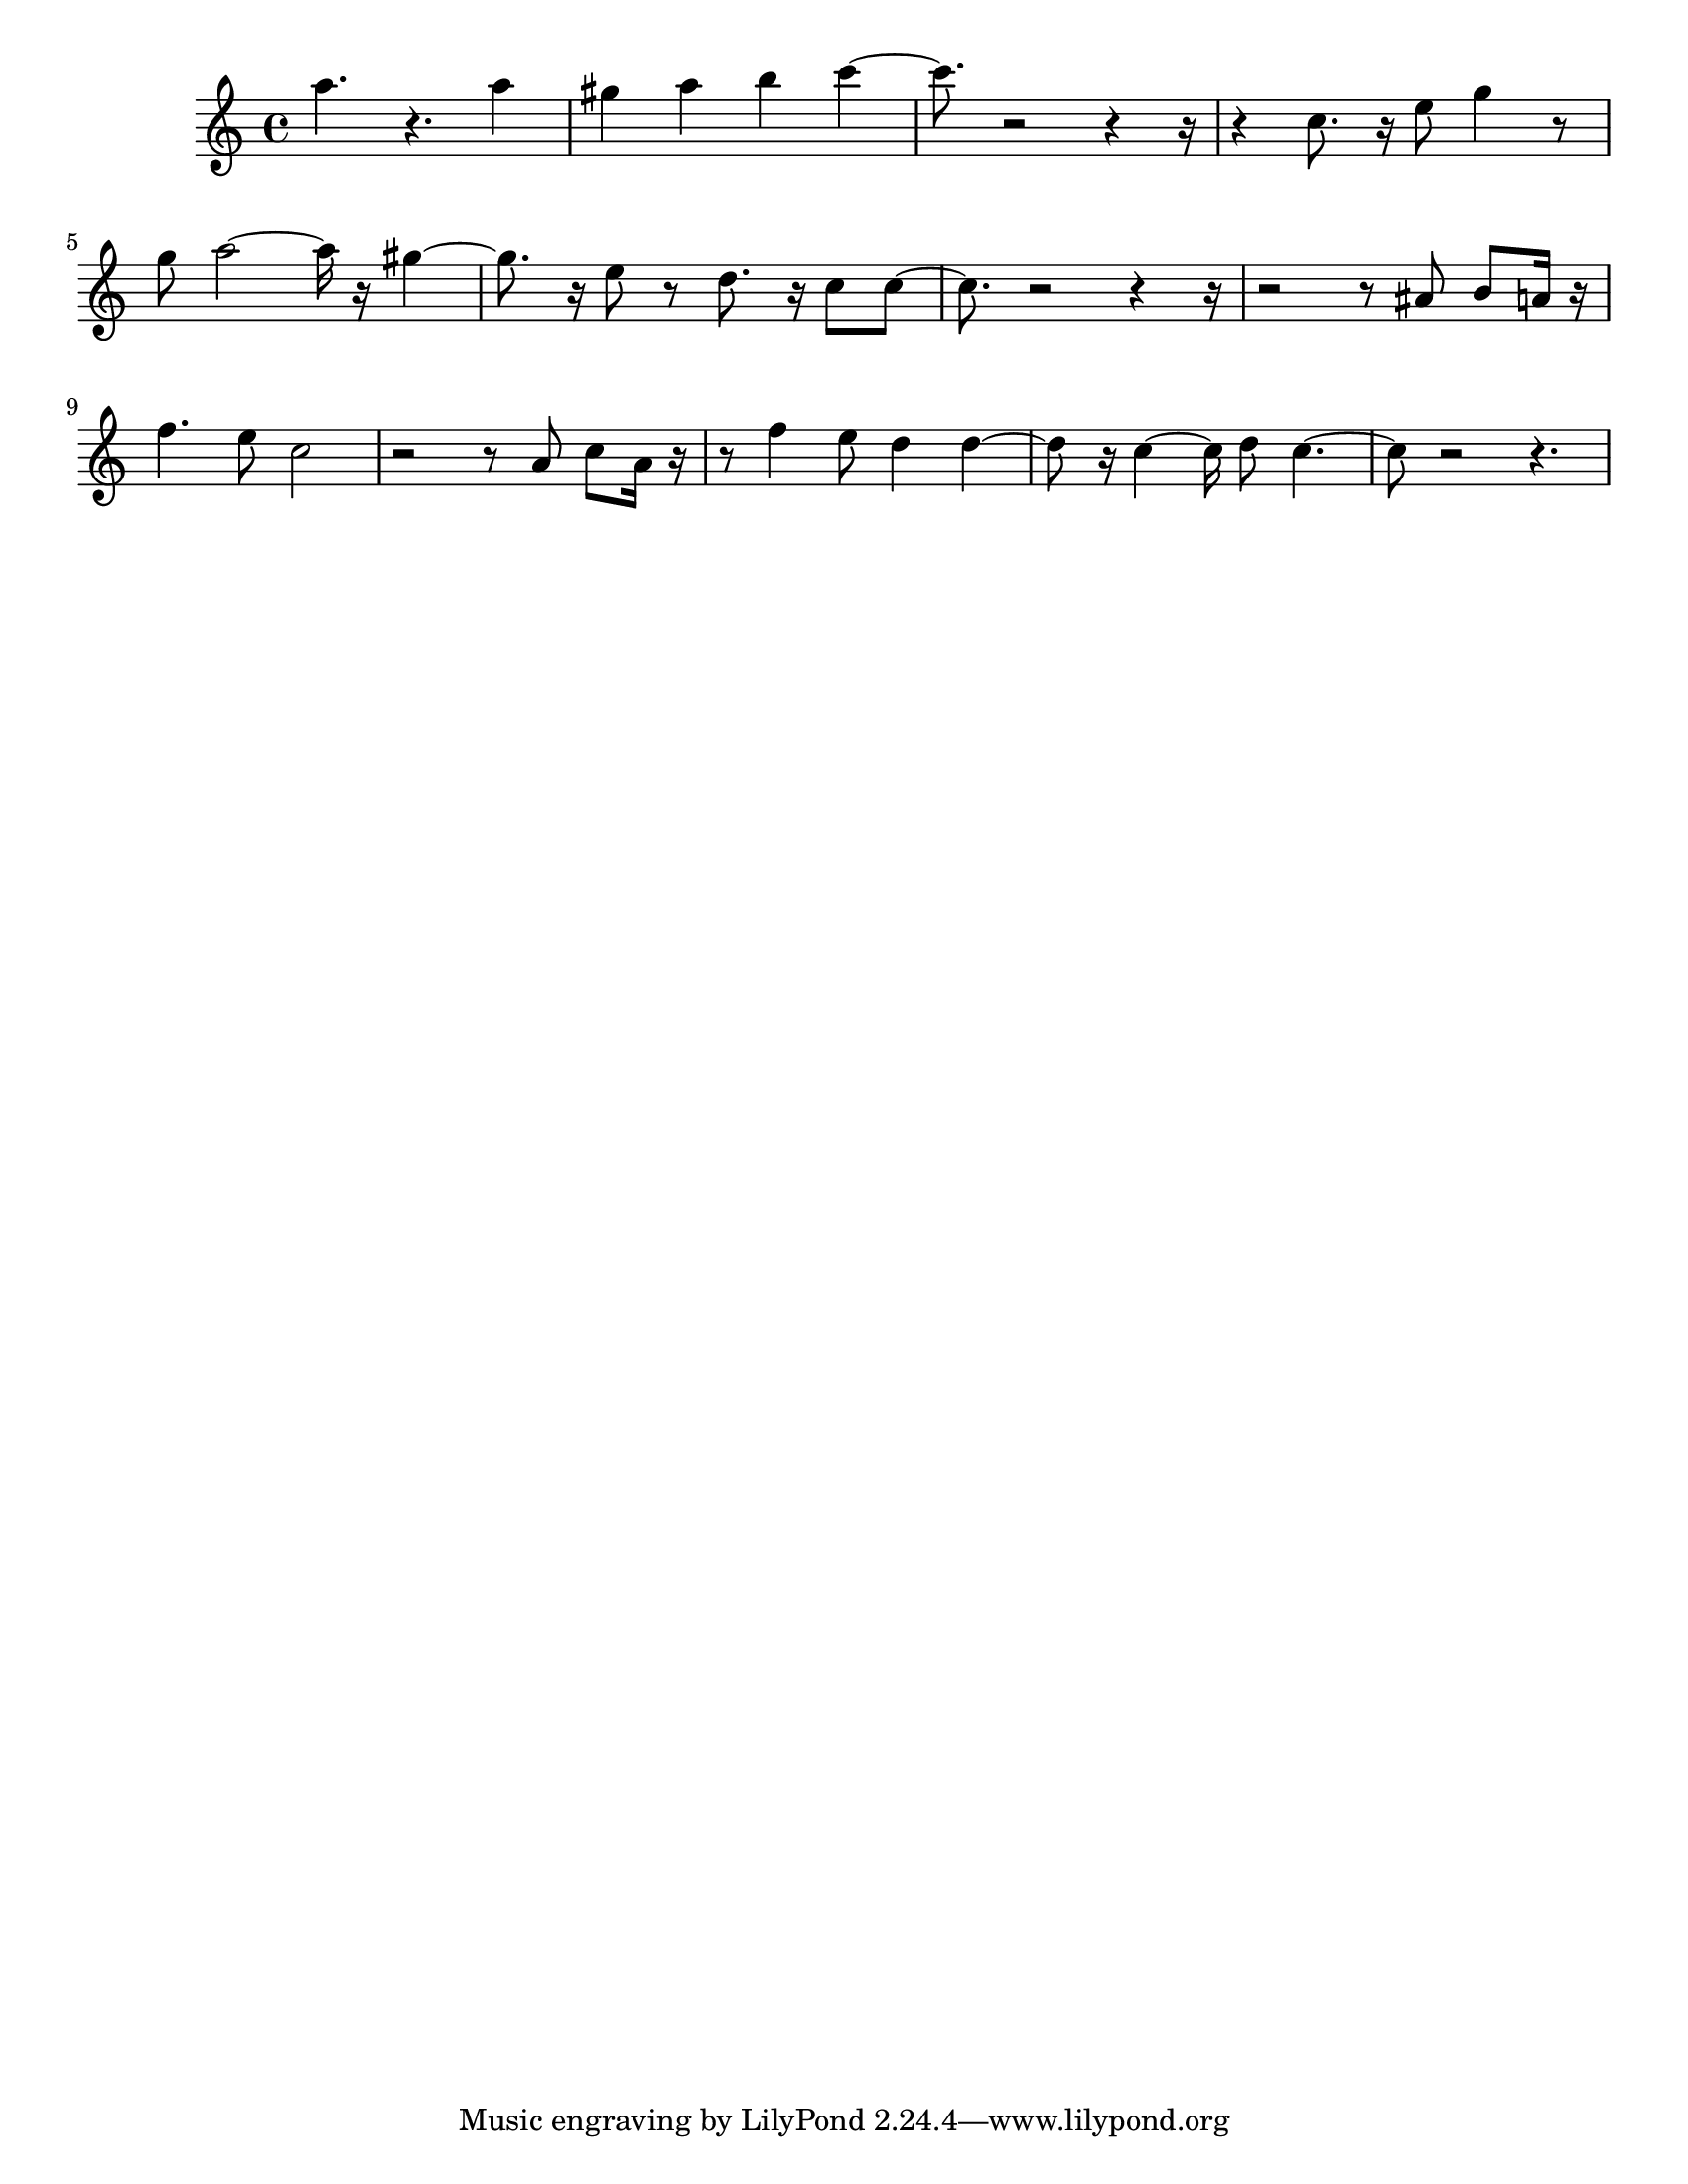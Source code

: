 #(set-default-paper-size "letter")

<<

\new ChordNames {
    \set majorSevenSymbol = \markup { maj7 } 
    \set additionalPitchPrefix = #"add"
    \chordmode {
        s16*208
    }
}

\new Staff { 
    {
        \clef treble
        \key c \major
        \time 4/4
        
        a''4. r4. a''4 | gis''4 a''4 b''4 c'''4~ | c'''8. r2~ r4~ r16~ | r4 c''8. r16 e''8 g''4 r8 | g''8 a''2~ a''16 r16 gis''4~ | gis''8. r16 e''8 r8 d''8. r16 c''8 c''8~ | c''8. r2~ r4~ r16~ | r2~ r8 ais'8 b'8 a'16 r16 | f''4. e''8 c''2 | r2~ r8 a'8 c''8 a'16 r16~ | r8 f''4 e''8 d''4 d''4~ | d''8 r16 c''4~ c''16 d''8 c''4.~ | c''8 r2~ r4.
    }
}

>>

\version "2.18.2"